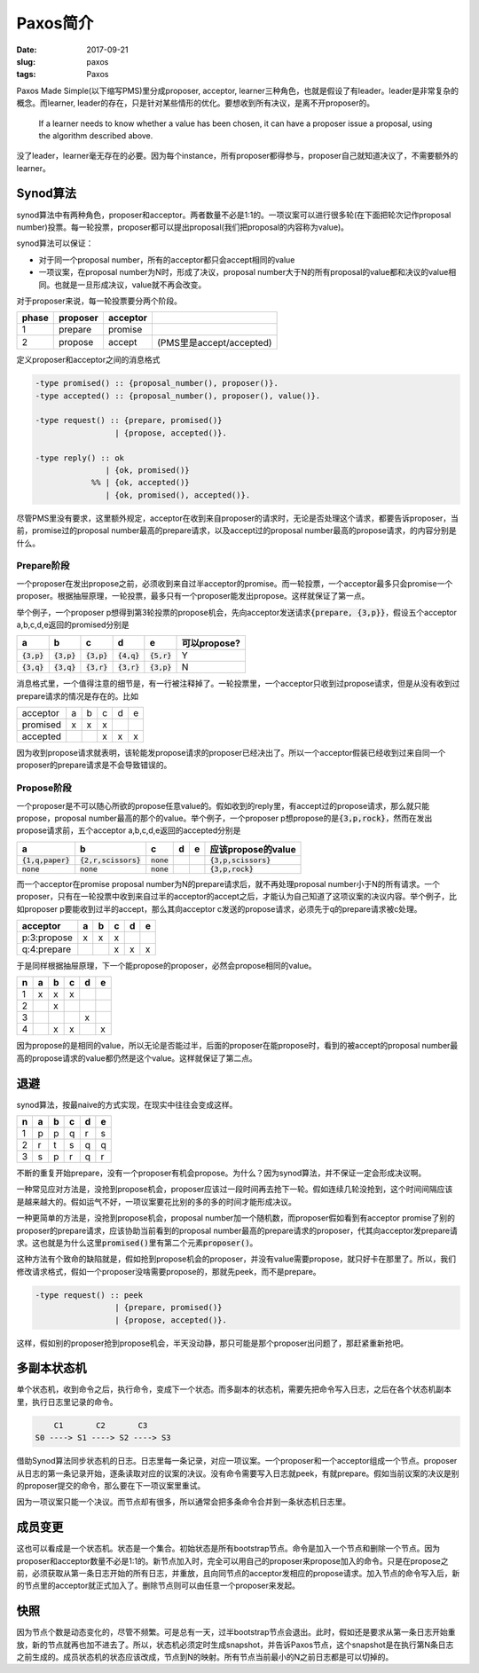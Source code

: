 =========
Paxos简介
=========

:date: 2017-09-21
:slug: paxos
:tags: Paxos

Paxos Made Simple(以下缩写PMS)里分成proposer, acceptor, learner三种角色，也就是假设了有leader。leader是非常复杂的概念。而learner, leader的存在，只是针对某些情形的优化。要想收到所有决议，是离不开proposer的。

    If a learner needs to know whether a value has been chosen, it can have a proposer issue a proposal, using the algorithm described above.

.. more

没了leader，learner毫无存在的必要。因为每个instance，所有proposer都得参与，proposer自己就知道决议了，不需要额外的learner。

Synod算法
=========

synod算法中有两种角色，proposer和acceptor。两者数量不必是1:1的。一项议案可以进行很多轮(在下面把轮次记作proposal number)投票。每一轮投票，proposer都可以提出proposal(我们把proposal的内容称为value)。

synod算法可以保证：

* 对于同一个proposal number，所有的acceptor都只会accept相同的value
* 一项议案，在proposal number为N时，形成了决议，proposal number大于N的所有proposal的value都和决议的value相同。也就是一旦形成决议，value就不再会改变。

对于proposer来说，每一轮投票要分两个阶段。

===== ======== ======== ========================
phase proposer acceptor
===== ======== ======== ========================
1     prepare  promise
2     propose  accept   (PMS里是accept/accepted)
===== ======== ======== ========================

定义proposer和acceptor之间的消息格式

.. code:: erlang

    -type promised() :: {proposal_number(), proposer()}.
    -type accepted() :: {proposal_number(), proposer(), value()}.

    -type request() :: {prepare, promised()}
                     | {propose, accepted()}.

    -type reply() :: ok
                   | {ok, promised()}
                %% | {ok, accepted()}
                   | {ok, promised(), accepted()}.

尽管PMS里没有要求，这里额外规定，acceptor在收到来自proposer的请求时，无论是否处理这个请求，都要告诉proposer，当前，promise过的proposal number最高的prepare请求，以及accept过的proposal number最高的propose请求，的内容分别是什么。

Prepare阶段
-----------

一个proposer在发出propose之前，必须收到来自过半acceptor的promise。而一轮投票，一个acceptor最多只会promise一个proposer。根据抽屉原理，一轮投票，最多只有一个proposer能发出propose。这样就保证了第一点。

举个例子，一个proposer p想得到第3轮投票的propose机会，先向acceptor发送请求\ :code:`{prepare, {3,p}}`\ ，假设五个acceptor a,b,c,d,e返回的promised分别是

============= ============= ============= ============= ============= ============
a             b             c             d             e             可以propose?
============= ============= ============= ============= ============= ============
:code:`{3,p}` :code:`{3,p}` :code:`{3,p}` :code:`{4,q}` :code:`{5,r}` Y
:code:`{3,q}` :code:`{3,q}` :code:`{3,r}` :code:`{3,r}` :code:`{3,p}` N
============= ============= ============= ============= ============= ============

消息格式里，一个值得注意的细节是，有一行被注释掉了。一轮投票里，一个acceptor只收到过propose请求，但是从没有收到过prepare请求的情况是存在的。比如

========  = = = = =
acceptor  a b c d e
promised  x x x
accepted      x x x
========  = = = = =

因为收到propose请求就表明，该轮能发propose请求的proposer已经决出了。所以一个acceptor假装已经收到过来自同一个proposer的prepare请求是不会导致错误的。

Propose阶段
-----------

一个proposer是不可以随心所欲的propose任意value的。假如收到的reply里，有accept过的propose请求，那么就只能propose，proposal number最高的那个的value。举个例子，一个proposer p想propose的是\ :code:`{3,p,rock}`\ ，然而在发出propose请求前，五个acceptor a,b,c,d,e返回的accepted分别是


=================== ====================== ============ = = =======================
a                   b                      c            d e 应该propose的value
=================== ====================== ============ = = =======================
:code:`{1,q,paper}` :code:`{2,r,scissors}` :code:`none`     :code:`{3,p,scissors}`
:code:`none`        :code:`none`           :code:`none`     :code:`{3,p,rock}`
=================== ====================== ============ = = =======================

而一个acceptor在promise proposal number为N的prepare请求后，就不再处理proposal number小于N的所有请求。一个proposer，只有在一轮投票中收到来自过半的acceptor的accept之后，才能认为自己知道了这项议案的决议内容。举个例子，比如proposer p要能收到过半的accept，那么其向acceptor c发送的propose请求，必须先于q的prepare请求被c处理。

============ = = = = =
acceptor     a b c d e
============ = = = = =
p:3:propose  x x x
q:4:prepare      x x x
============ = = = = =

于是同样根据抽屉原理，下一个能propose的proposer，必然会propose相同的value。

= = = = = =
n a b c d e
= = = = = =
1 x x x
2   x
3       x
4   x x   x
= = = = = =

因为propose的是相同的value，所以无论是否能过半，后面的proposer在能propose时，看到的被accept的proposal number最高的propose请求的value都仍然是这个value。这样就保证了第二点。

退避
====

synod算法，按最naive的方式实现，在现实中往往会变成这样。

= = = = = =
n a b c d e
= = = = = =
1 p p q r s
2 r t s q q
3 s p r q r
= = = = = =

不断的重复开始prepare，没有一个proposer有机会propose。为什么？因为synod算法，并不保证一定会形成决议啊。

一种常见应对方法是，没抢到propose机会，proposer应该过一段时间再去抢下一轮。假如连续几轮没抢到，这个时间间隔应该是越来越大的。假如运气不好，一项议案要花比别的多的多的时间才能形成决议。

一种更简单的方法是，没抢到propose机会，proposal number加一个随机数，而proposer假如看到有acceptor promise了别的proposer的prepare请求，应该协助当前看到的proposal number最高的prepare请求的proposer，代其向acceptor发prepare请求。这也就是为什么这里\ :code:`promised()`\ 里有第二个元素\ :code:`proposer()`\ 。

这种方法有个致命的缺陷就是，假如抢到propose机会的proposer，并没有value需要propose，就只好卡在那里了。所以，我们修改请求格式，假如一个proposer没啥需要propose的，那就先peek，而不是prepare。

.. code:: erlang

    -type request() :: peek
                     | {prepare, promised()}
                     | {propose, accepted()}.

这样，假如别的proposer抢到propose机会，半天没动静，那只可能是那个proposer出问题了，那赶紧重新抢吧。


多副本状态机
============

单个状态机，收到命令之后，执行命令，变成下一个状态。而多副本的状态机，需要先把命令写入日志，之后在各个状态机副本里，执行日志里记录的命令。

.. code::

        C1       C2       C3
    S0 ----> S1 ----> S2 ----> S3

借助Synod算法同步状态机的日志。日志里每一条记录，对应一项议案。一个proposer和一个acceptor组成一个节点。proposer从日志的第一条记录开始，逐条读取对应的议案的决议。没有命令需要写入日志就peek，有就prepare。假如当前议案的决议是别的proposer提交的命令，那么要在下一项议案里重试。

因为一项议案只能一个决议。而节点却有很多，所以通常会把多条命令合并到一条状态机日志里。


成员变更
========

这也可以看成是一个状态机。状态是一个集合。初始状态是所有bootstrap节点。命令是加入一个节点和删除一个节点。因为proposer和acceptor数量不必是1:1的。新节点加入时，完全可以用自己的proposer来propose加入的命令。只是在propose之前，必须获取从第一条日志开始的所有日志，并重放，且向同节点的acceptor发相应的propose请求。加入节点的命令写入后，新的节点里的acceptor就正式加入了。删除节点则可以由任意一个proposer来发起。

快照
====

因为节点个数是动态变化的，尽管不频繁。可是总有一天，过半bootstrap节点会退出。此时，假如还是要求从第一条日志开始重放，新的节点就再也加不进去了。所以，状态机必须定时生成snapshot，并告诉Paxos节点，这个snapshot是在执行第N条日志之前生成的。成员状态机的状态应该改成，节点到N的映射。所有节点当前最小的N之前日志都是可以切掉的。
